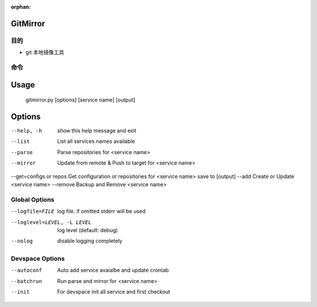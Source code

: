 :orphan:

GitMirror
==================

目的
-------

* git 本地镜像工具

命令
-------

Usage
=====
  gitmirror.py [options] [service name] [output]

Options
=======
--help, -h              show this help message and exit
--list                  List all services names available
--parse                 Parse repositories for <service name>
--mirror                Update from remote & Push to target for <service name>
--get=configs or repos  Get configuration or repositories for <service name> save to [output]
--add                   Create or Update <service name>
--remove                Backup and Remove <service name>

Global Options
--------------
--logfile=FILE          log file. if omitted stderr will be used
--loglevel=LEVEL, -L LEVEL
                        log level (default: debug)
--nolog                 disable logging completely

Devspace Options
----------------
--autoconf              Auto add service avaialbe and update crontab
--batchrun              Run parse and mirror for <service name>
--init                  For devspace init all service and first checkout

